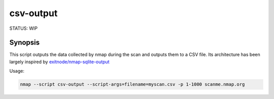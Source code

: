 ##########
csv-output
##########

STATUS: WIP

Synopsis
--------

This script outputs the data collected by nmap during the scan and outputs them to a CSV file.
Its architecture has been largely inspired by `exitnode/nmap-sqlite-output`_


Usage:

.. code:: Bash

    nmap --script csv-output --script-args=filename=myscan.csv -p 1-1000 scanme.nmap.org


.. _exitnode/nmap-sqlite-output: https://github.com/exitnode/nmap-sqlite-output 

